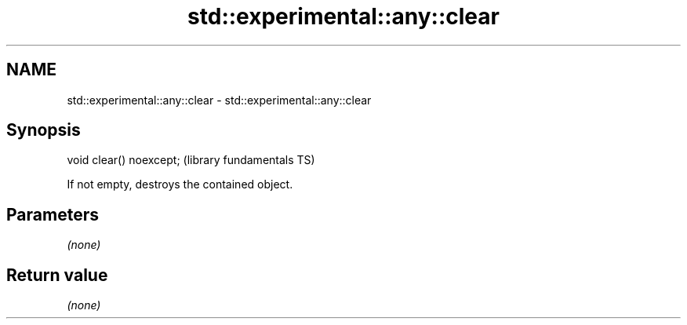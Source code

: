 .TH std::experimental::any::clear 3 "2019.03.28" "http://cppreference.com" "C++ Standard Libary"
.SH NAME
std::experimental::any::clear \- std::experimental::any::clear

.SH Synopsis
   void clear() noexcept;  (library fundamentals TS)

   If not empty, destroys the contained object.

.SH Parameters

   \fI(none)\fP

.SH Return value

   \fI(none)\fP
